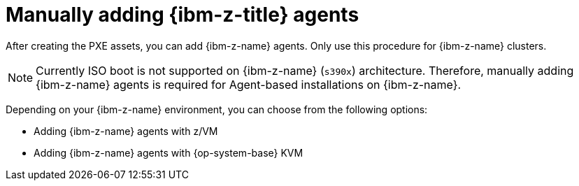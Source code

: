 // Module included in the following assemblies:
//
// * installing/installing_with_agent_based_installer/prepare-pxe-infra-agent.adoc

:_mod-docs-content-type: CONCEPT
[id="installing-ocp-agent-ibm-z_{context}"]
= Manually adding {ibm-z-title} agents

After creating the PXE assets, you can add {ibm-z-name} agents.
Only use this procedure for {ibm-z-name} clusters.

[NOTE]
====
Currently ISO boot is not supported on {ibm-z-name} (`s390x`) architecture. Therefore, manually adding {ibm-z-name} agents is required for Agent-based installations on {ibm-z-name}.
====

Depending on your {ibm-z-name} environment, you can choose from the following options:

* Adding {ibm-z-name} agents with z/VM
* Adding {ibm-z-name} agents with {op-system-base} KVM
